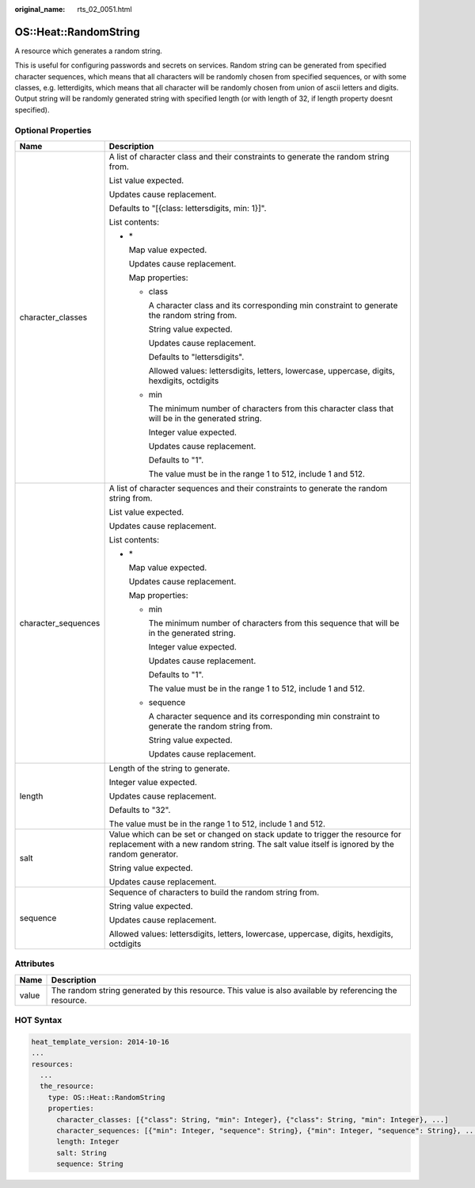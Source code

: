 :original_name: rts_02_0051.html

.. _rts_02_0051:

OS::Heat::RandomString
======================

A resource which generates a random string.

This is useful for configuring passwords and secrets on services. Random string can be generated from specified character sequences, which means that all characters will be randomly chosen from specified sequences, or with some classes, e.g. letterdigits, which means that all character will be randomly chosen from union of ascii letters and digits. Output string will be randomly generated string with specified length (or with length of 32, if length property doesnt specified).

Optional Properties
-------------------

+-----------------------------------+-------------------------------------------------------------------------------------------------------------------------------------------------------------------------------+
| Name                              | Description                                                                                                                                                                   |
+===================================+===============================================================================================================================================================================+
| character_classes                 | A list of character class and their constraints to generate the random string from.                                                                                           |
|                                   |                                                                                                                                                                               |
|                                   | List value expected.                                                                                                                                                          |
|                                   |                                                                                                                                                                               |
|                                   | Updates cause replacement.                                                                                                                                                    |
|                                   |                                                                                                                                                                               |
|                                   | Defaults to "[{class: lettersdigits, min: 1}]".                                                                                                                               |
|                                   |                                                                                                                                                                               |
|                                   | List contents:                                                                                                                                                                |
|                                   |                                                                                                                                                                               |
|                                   | -  \*                                                                                                                                                                         |
|                                   |                                                                                                                                                                               |
|                                   |    Map value expected.                                                                                                                                                        |
|                                   |                                                                                                                                                                               |
|                                   |    Updates cause replacement.                                                                                                                                                 |
|                                   |                                                                                                                                                                               |
|                                   |    Map properties:                                                                                                                                                            |
|                                   |                                                                                                                                                                               |
|                                   |    -  class                                                                                                                                                                   |
|                                   |                                                                                                                                                                               |
|                                   |       A character class and its corresponding min constraint to generate the random string from.                                                                              |
|                                   |                                                                                                                                                                               |
|                                   |       String value expected.                                                                                                                                                  |
|                                   |                                                                                                                                                                               |
|                                   |       Updates cause replacement.                                                                                                                                              |
|                                   |                                                                                                                                                                               |
|                                   |       Defaults to "lettersdigits".                                                                                                                                            |
|                                   |                                                                                                                                                                               |
|                                   |       Allowed values: lettersdigits, letters, lowercase, uppercase, digits, hexdigits, octdigits                                                                              |
|                                   |                                                                                                                                                                               |
|                                   |    -  min                                                                                                                                                                     |
|                                   |                                                                                                                                                                               |
|                                   |       The minimum number of characters from this character class that will be in the generated string.                                                                        |
|                                   |                                                                                                                                                                               |
|                                   |       Integer value expected.                                                                                                                                                 |
|                                   |                                                                                                                                                                               |
|                                   |       Updates cause replacement.                                                                                                                                              |
|                                   |                                                                                                                                                                               |
|                                   |       Defaults to "1".                                                                                                                                                        |
|                                   |                                                                                                                                                                               |
|                                   |       The value must be in the range 1 to 512, include 1 and 512.                                                                                                             |
+-----------------------------------+-------------------------------------------------------------------------------------------------------------------------------------------------------------------------------+
| character_sequences               | A list of character sequences and their constraints to generate the random string from.                                                                                       |
|                                   |                                                                                                                                                                               |
|                                   | List value expected.                                                                                                                                                          |
|                                   |                                                                                                                                                                               |
|                                   | Updates cause replacement.                                                                                                                                                    |
|                                   |                                                                                                                                                                               |
|                                   | List contents:                                                                                                                                                                |
|                                   |                                                                                                                                                                               |
|                                   | -  \*                                                                                                                                                                         |
|                                   |                                                                                                                                                                               |
|                                   |    Map value expected.                                                                                                                                                        |
|                                   |                                                                                                                                                                               |
|                                   |    Updates cause replacement.                                                                                                                                                 |
|                                   |                                                                                                                                                                               |
|                                   |    Map properties:                                                                                                                                                            |
|                                   |                                                                                                                                                                               |
|                                   |    -  min                                                                                                                                                                     |
|                                   |                                                                                                                                                                               |
|                                   |       The minimum number of characters from this sequence that will be in the generated string.                                                                               |
|                                   |                                                                                                                                                                               |
|                                   |       Integer value expected.                                                                                                                                                 |
|                                   |                                                                                                                                                                               |
|                                   |       Updates cause replacement.                                                                                                                                              |
|                                   |                                                                                                                                                                               |
|                                   |       Defaults to "1".                                                                                                                                                        |
|                                   |                                                                                                                                                                               |
|                                   |       The value must be in the range 1 to 512, include 1 and 512.                                                                                                             |
|                                   |                                                                                                                                                                               |
|                                   |    -  sequence                                                                                                                                                                |
|                                   |                                                                                                                                                                               |
|                                   |       A character sequence and its corresponding min constraint to generate the random string from.                                                                           |
|                                   |                                                                                                                                                                               |
|                                   |       String value expected.                                                                                                                                                  |
|                                   |                                                                                                                                                                               |
|                                   |       Updates cause replacement.                                                                                                                                              |
+-----------------------------------+-------------------------------------------------------------------------------------------------------------------------------------------------------------------------------+
| length                            | Length of the string to generate.                                                                                                                                             |
|                                   |                                                                                                                                                                               |
|                                   | Integer value expected.                                                                                                                                                       |
|                                   |                                                                                                                                                                               |
|                                   | Updates cause replacement.                                                                                                                                                    |
|                                   |                                                                                                                                                                               |
|                                   | Defaults to "32".                                                                                                                                                             |
|                                   |                                                                                                                                                                               |
|                                   | The value must be in the range 1 to 512, include 1 and 512.                                                                                                                   |
+-----------------------------------+-------------------------------------------------------------------------------------------------------------------------------------------------------------------------------+
| salt                              | Value which can be set or changed on stack update to trigger the resource for replacement with a new random string. The salt value itself is ignored by the random generator. |
|                                   |                                                                                                                                                                               |
|                                   | String value expected.                                                                                                                                                        |
|                                   |                                                                                                                                                                               |
|                                   | Updates cause replacement.                                                                                                                                                    |
+-----------------------------------+-------------------------------------------------------------------------------------------------------------------------------------------------------------------------------+
| sequence                          | Sequence of characters to build the random string from.                                                                                                                       |
|                                   |                                                                                                                                                                               |
|                                   | String value expected.                                                                                                                                                        |
|                                   |                                                                                                                                                                               |
|                                   | Updates cause replacement.                                                                                                                                                    |
|                                   |                                                                                                                                                                               |
|                                   | Allowed values: lettersdigits, letters, lowercase, uppercase, digits, hexdigits, octdigits                                                                                    |
+-----------------------------------+-------------------------------------------------------------------------------------------------------------------------------------------------------------------------------+

Attributes
----------

+-------+---------------------------------------------------------------------------------------------------------+
| Name  | Description                                                                                             |
+=======+=========================================================================================================+
| value | The random string generated by this resource. This value is also available by referencing the resource. |
+-------+---------------------------------------------------------------------------------------------------------+

HOT Syntax
----------

.. code-block::

   heat_template_version: 2014-10-16
   ...
   resources:
     ...
     the_resource:
       type: OS::Heat::RandomString
       properties:
         character_classes: [{"class": String, "min": Integer}, {"class": String, "min": Integer}, ...]
         character_sequences: [{"min": Integer, "sequence": String}, {"min": Integer, "sequence": String}, ...]
         length: Integer
         salt: String
         sequence: String
